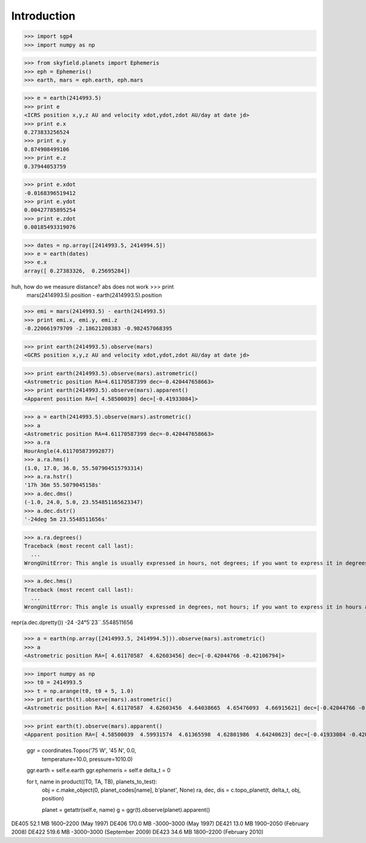 
============
Introduction
============


>>> import sgp4
>>> import numpy as np

>>> from skyfield.planets import Ephemeris
>>> eph = Ephemeris()
>>> earth, mars = eph.earth, eph.mars

>>> e = earth(2414993.5)
>>> print e
<ICRS position x,y,z AU and velocity xdot,ydot,zdot AU/day at date jd>
>>> print e.x
0.273833256524
>>> print e.y
0.874908499106
>>> print e.z
0.37944053759

>>> print e.xdot
-0.0168396519412
>>> print e.ydot
0.00427785895254
>>> print e.zdot
0.00185493319076

>>> dates = np.array([2414993.5, 2414994.5])
>>> e = earth(dates)
>>> e.x
array([ 0.27383326,  0.25695284])

huh, how do we measure distance? abs does not work >>> print
  mars(2414993.5).position - earth(2414993.5).position

>>> emi = mars(2414993.5) - earth(2414993.5)
>>> print emi.x, emi.y, emi.z
-0.220661979709 -2.18621208383 -0.982457068395

>>> print earth(2414993.5).observe(mars)
<GCRS position x,y,z AU and velocity xdot,ydot,zdot AU/day at date jd>

>>> print earth(2414993.5).observe(mars).astrometric()
<Astrometric position RA=4.61170587399 dec=-0.420447658663>
>>> print earth(2414993.5).observe(mars).apparent()
<Apparent position RA=[ 4.58500039] dec=[-0.41933084]>


>>> a = earth(2414993.5).observe(mars).astrometric()
>>> a
<Astrometric position RA=4.61170587399 dec=-0.420447658663>
>>> a.ra
HourAngle(4.611705873992877)
>>> a.ra.hms()
(1.0, 17.0, 36.0, 55.507904515793314)
>>> a.ra.hstr()
'17h 36m 55.5079045158s'
>>> a.dec.dms()
(-1.0, 24.0, 5.0, 23.554851165623347)
>>> a.dec.dstr()
'-24deg 5m 23.5548511656s'

>>> a.ra.degrees()
Traceback (most recent call last):
  ...
WrongUnitError: This angle is usually expressed in hours, not degrees; if you want to express it in degrees anyway, use degrees_anyway()

>>> a.dec.hms()
Traceback (most recent call last):
  ...
WrongUnitError: This angle is usually expressed in degrees, not hours; if you want to express it in hours anyway, use hms_anyway()

repr(a.dec.dpretty())
-24
-24°5´23´´.5548511656

>>> a = earth(np.array([2414993.5, 2414994.5])).observe(mars).astrometric()
>>> a
<Astrometric position RA=[ 4.61170587  4.62603456] dec=[-0.42044766 -0.42106794]>


>>> import numpy as np
>>> t0 = 2414993.5
>>> t = np.arange(t0, t0 + 5, 1.0)
>>> print earth(t).observe(mars).astrometric()
<Astrometric position RA=[ 4.61170587  4.62603456  4.64038665  4.65476093  4.66915621] dec=[-0.42044766 -0.42106794 -0.42161316 -0.42208295 -0.42247693]>

>>> print earth(t).observe(mars).apparent()
<Apparent position RA=[ 4.58500039  4.59931574  4.61365598  4.62801986  4.64240623] dec=[-0.41933084 -0.42008982 -0.42077423 -0.42138359 -0.42191745]>


        ggr = coordinates.Topos('75 W', '45 N', 0.0,
                                temperature=10.0, pressure=1010.0)
        ggr.earth = self.e.earth
        ggr.ephemeris = self.e
        delta_t = 0

        for t, name in product((T0, TA, TB), planets_to_test):
            obj = c.make_object(0, planet_codes[name], b'planet', None)
            ra, dec, dis = c.topo_planet(t, delta_t, obj, position)

            planet = getattr(self.e, name)
            g = ggr(t).observe(planet).apparent()


DE405  52.1 MB  1600–2200 (May 1997)
DE406 170.0 MB -3000–3000 (May 1997)
DE421  13.0 MB  1900–2050 (February 2008)
DE422 519.6 MB -3000–3000 (September 2009)
DE423  34.6 MB  1800–2200 (February 2010)

